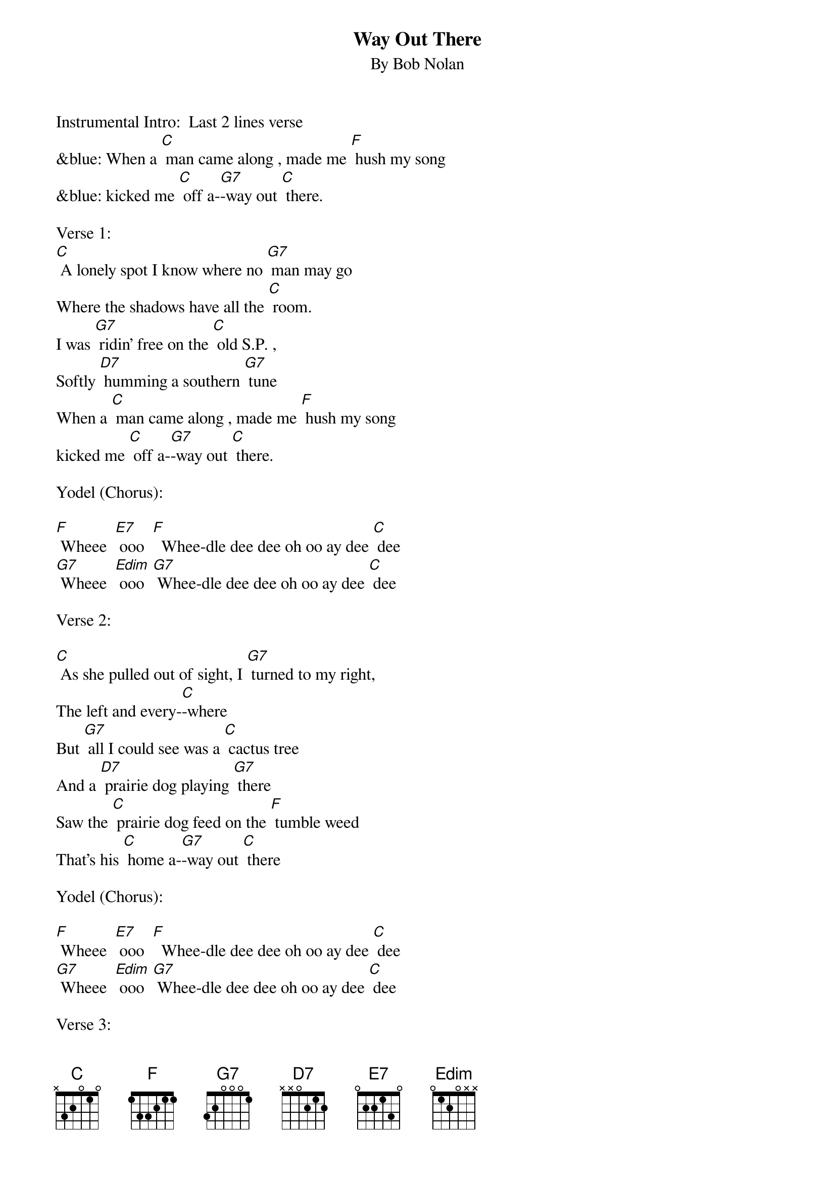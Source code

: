 {t: Way Out There}
{st: By Bob Nolan}

Instrumental Intro:  Last 2 lines verse
&blue: When a [C] man came along , made me [F] hush my song
&blue: kicked me [C] off a-[G7]-way out [C] there.

Verse 1:
[C] A lonely spot I know where no [G7] man may go
Where the shadows have all the [C] room.
I was [G7] ridin’ free on the [C] old S.P. ,
Softly [D7] humming a southern [G7] tune
When a [C] man came along , made me [F] hush my song
kicked me [C] off a-[G7]-way out [C] there.

Yodel (Chorus):

[F] Wheee  [E7] ooo  [F]  Whee-dle dee dee oh oo ay dee [C] dee
[G7] Wheee  [Edim] ooo  [G7] Whee-dle dee dee oh oo ay dee [C] dee

Verse 2:

[C] As she pulled out of sight, I [G7] turned to my right,
The left and every-[C]-where
But [G7] all I could see was a [C] cactus tree
And a [D7] prairie dog playing [G7] there
Saw the [C] prairie dog feed on the [F] tumble weed
That’s his [C] home a-[G7]-way out [C] there

Yodel (Chorus):

[F] Wheee  [E7] ooo  [F]  Whee-dle dee dee oh oo ay dee [C] dee
[G7] Wheee  [Edim] ooo  [G7] Whee-dle dee dee oh oo ay dee [C] dee

Verse 3:

[C]  I threw down my load in the [G7] desert road
And rested my weary [C] legs.
Watched the [G7] sinking sun make the [C] tall shadows run
Out a-[D7]-cross that barren [G7] plain
Then I [C] hummed a tune to the [F] rising moon
He gets [C] lonesome [G7] way out [C] there


Yodel (Chorus):

[F] Wheee  [E7] ooo  [F]  Whee-dle dee dee oh oo ay dee [C] dee
[G7] Wheee  [Edim] ooo  [G7] Whee-dle dee dee oh oo ay dee [C] dee

Verse 4:

[C] So I closed my eyes to the [G7] starlit skies
And I lost myself in [C] dreams
I dreamed the [G7] desert sand was a [C] milk and honey land
Then [D7] I woke up with a [G7] start.
There’s a [C] train coming back on that [F] one-way track
Gonna [C] take me a-[G7]-way from [C] here.

Yodel (Chorus):

[F] Wheee  [E7] ooo  [F]  Whee-dle dee dee oh oo ay dee [C] dee
[G7] Wheee  [Edim] ooo  [G7] Whee-dle dee dee oh oo ay dee [C] dee

Verse 5:

[C] As she was passing by, I caught her [G7] on the fly
And I climbed in an open [C] door
Then I [G7] turned around to that [C] dry desert ground
To the [D7] spot I will see no [G7] more
And as I [C] rode away I heard that [F] pale moon say
“Fare-[C]-well, pal, it [G7] sure gets lonesome [C] here”

Yodel (Chorus):

[F] Wheee  [E7] ooo  [F]  Whee-dle dee dee oh oo ay dee [C] dee
[G7] Wheee  [Edim] ooo  [G7] Whee-dle dee dee oh oo ay dee [C] dee


